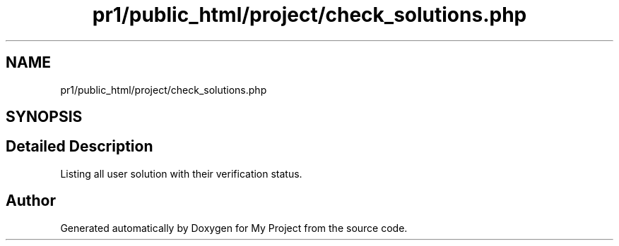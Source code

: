 .TH "pr1/public_html/project/check_solutions.php" 3 "Tue Jun 2 2020" "My Project" \" -*- nroff -*-
.ad l
.nh
.SH NAME
pr1/public_html/project/check_solutions.php
.SH SYNOPSIS
.br
.PP
.SH "Detailed Description"
.PP 
Listing all user solution with their verification status\&. 
.SH "Author"
.PP 
Generated automatically by Doxygen for My Project from the source code\&.
